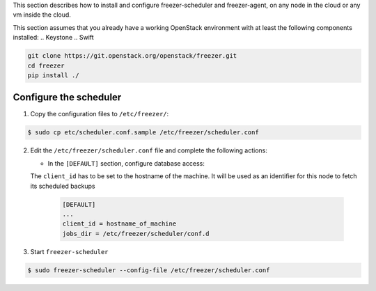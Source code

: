 .. _install_agent:

This section describes how to install and configure freezer-scheduler and
freezer-agent, on any node in the cloud or any vm inside the cloud.

This section assumes that you already have a working OpenStack
environment with at least the following components installed:
.. Keystone
.. Swift

.. code-block:: bash

  git clone https://git.openstack.org/openstack/freezer.git
  cd freezer
  pip install ./


Configure the scheduler
-----------------------

1. Copy the configuration files to ``/etc/freezer/``:


.. code-block:: console

   $ sudo cp etc/scheduler.conf.sample /etc/freezer/scheduler.conf


2. Edit the ``/etc/freezer/scheduler.conf`` file and complete the following
   actions:

   * In the ``[DEFAULT]`` section, configure database access:

   The ``client_id`` has to be set to the hostname of the machine. It will be
   used as an identifier for this node to fetch its scheduled backups

     .. code-block:: ini

        [DEFAULT]
        ...
        client_id = hostname_of_machine
        jobs_dir = /etc/freezer/scheduler/conf.d


3. Start ``freezer-scheduler``


.. code-block:: console

   $ sudo freezer-scheduler --config-file /etc/freezer/scheduler.conf
